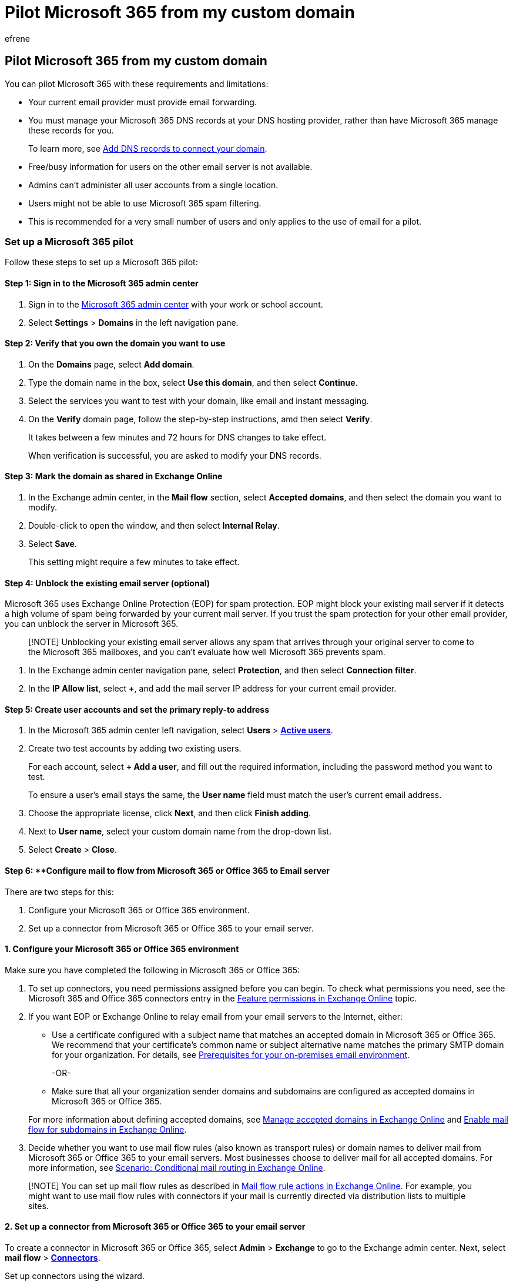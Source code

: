 = Pilot Microsoft 365 from my custom domain
:audience: Admin
:author: efrene
:description: Learn how to pilot email functionality from my custom domain to a Microsoft 365 mailbox by using only two test accounts.
:f1.keywords: ["CSH"]
:manager: scotv
:ms.author: efrene
:ms.collection: ["Adm_O365", "Adm_TOC"]
:ms.custom: ["admindeeplinkMAC", "admindeeplinkEXCHANGE"]
:ms.localizationpriority: high
:ms.service: o365-administration
:ms.topic: article
:search.appverid: ["BCS160", "MET150", "MOE150"]

== Pilot Microsoft 365 from my custom domain

You can pilot Microsoft 365 with these requirements and limitations:

* Your current email provider must provide email forwarding.
* You must manage your Microsoft 365 DNS records at your DNS hosting provider, rather than have Microsoft 365 manage these records for you.
+
To learn more, see xref:../get-help-with-domains/create-dns-records-at-any-dns-hosting-provider.adoc[Add DNS records to connect your domain].

* Free/busy information for users on the other email server is not available.
* Admins can't administer all user accounts from a single location.
* Users might not be able to use Microsoft 365 spam filtering.
* This is recommended for a very small number of users and only applies to the use of email for a pilot.

=== Set up a Microsoft 365 pilot

Follow these steps to set up a Microsoft 365 pilot:

==== Step 1: Sign in to the Microsoft 365 admin center

. Sign in to the https://admin.microsoft.com[Microsoft 365 admin center] with your work or school account.
. Select *Settings* > *Domains* in the left navigation pane.

==== Step 2: Verify that you own the domain you want to use

. On the *Domains* page, select *Add domain*.
. Type the domain name in the box, select *Use this domain*, and then select *Continue*.
. Select the services you want to test with your domain, like email and instant messaging.
. On the *Verify* domain page, follow the step-by-step instructions, amd then select *Verify*.
+
It takes between a few minutes and 72 hours for DNS changes to take effect.
+
When verification is successful, you are asked to modify your DNS records.

==== Step 3: Mark the domain as shared in Exchange Online

. In the Exchange admin center, in the *Mail flow* section, select *Accepted domains*, and then select the domain you want to modify.
. Double-click to open the window, and then select *Internal Relay*.
. Select *Save*.
+
This setting might require a few minutes to take effect.

==== Step 4: Unblock the existing email server (optional)

Microsoft 365 uses Exchange Online Protection (EOP) for spam protection.
EOP might block your existing mail server if it detects a high volume of spam being forwarded by your current mail server.
If you trust the spam protection for your other email provider, you can unblock the server in Microsoft 365.

____
[!NOTE] Unblocking your existing email server allows any spam that arrives through your original server to come to the Microsoft 365 mailboxes, and you can't evaluate how well Microsoft 365 prevents spam.
____

. In the Exchange admin center navigation pane, select *Protection*, and then select *Connection filter*.
. In the *IP Allow list*, select *+*, and add the mail server IP address for your current email provider.

==== Step 5: Create user accounts and set the primary reply-to address

. In the Microsoft 365 admin center left navigation, select *Users* > https://go.microsoft.com/fwlink/p/?linkid=834822[*Active users*].
. Create two test accounts by adding two existing users.
+
For each account, select *+ Add a user*, and fill out the required information, including the password method you want to test.
+
To ensure a user's email stays the same, the *User name* field must match the user's current email address.

. Choose the appropriate license, click *Next*, and then click *Finish adding*.
. Next to *User name*, select your custom domain name from the drop-down list.
. Select *Create* > *Close*.

==== Step 6: **Configure mail to flow from Microsoft 365 or Office 365 to Email server

There are two steps for this:

. Configure your Microsoft 365 or Office 365 environment.
. Set up a connector from Microsoft 365 or Office 365 to your email server.

==== 1. Configure your Microsoft 365 or Office 365 environment

Make sure you have completed the following in Microsoft 365 or Office 365:

. To set up connectors, you need permissions assigned before you can begin.
To check what permissions you need, see the Microsoft 365 and Office 365 connectors entry in the link:/exchange/permissions-exo/feature-permissions[Feature permissions in Exchange Online] topic.
. If you want EOP or Exchange Online to relay email from your email servers to the Internet, either:
 ** Use a certificate configured with a subject name that matches an accepted domain in Microsoft 365 or Office 365.
We recommend that your certificate's common name or subject alternative name matches the primary SMTP domain for your organization.
For details, see link:/exchange/mail-flow-best-practices/use-connectors-to-configure-mail-flow/set-up-connectors-to-route-mail#prerequisites-for-your-on-premises-email-environment[Prerequisites for your on-premises email environment].

+
-OR-
 ** Make sure that all your organization sender domains and subdomains are configured as accepted domains in Microsoft 365 or Office 365.

+
For more information about defining accepted domains, see link:/exchange/mail-flow-best-practices/manage-accepted-domains/manage-accepted-domains[Manage accepted domains in Exchange Online] and link:/exchange/mail-flow-best-practices/manage-accepted-domains/enable-mail-flow-for-subdomains[Enable mail flow for subdomains in Exchange Online].
. Decide whether you want to use mail flow rules (also known as transport rules) or domain names to deliver mail from Microsoft 365 or Office 365 to your email servers.
Most businesses choose to deliver mail for all accepted domains.
For more information, see link:/exchange/mail-flow-best-practices/use-connectors-to-configure-mail-flow/conditional-mail-routing[Scenario: Conditional mail routing in Exchange Online].

____
[!NOTE] You can set up mail flow rules as described in link:/exchange/security-and-compliance/mail-flow-rules/mail-flow-rule-actions[Mail flow rule actions in Exchange Online].
For example, you might want to use mail flow rules with connectors if your mail is currently directed via distribution lists to multiple sites.
____

==== 2. Set up a connector from Microsoft 365 or Office 365 to your email server

To create a connector in Microsoft 365 or Office 365, select *Admin* > *Exchange* to go to the Exchange admin center.
Next, select *mail flow* > https://go.microsoft.com/fwlink/?linkid=2183136[*Connectors*].

Set up connectors using the wizard.

To start the wizard, click the plus symbol *+*.
On the first screen, choose *From* Office 365 and *To* Your Organization Mail server.

Click *Next*, and follow the instructions in the wizard.
Click the *Help* or *Learn More* links if you need more information.
The wizard will guide you through setup.
At the end, make sure your connector validates.
If the connector does not validate, double-click the message displayed to get more information, and see link:/exchange/mail-flow-best-practices/use-connectors-to-configure-mail-flow/validate-connectors[Validate connectors] for help resolving issues.

==== Step 7: Update DNS records at your DNS hosting provider

Sign in to your DNS hosting provider's website, and follow the instructions at xref:../get-help-with-domains/create-dns-records-at-any-dns-hosting-provider.adoc[Add DNS records to connect your domain].

*Make the following two exceptions:*

* Do not create a new MX record or change your existing MX record.
* If you already have a Sender Policy Framework (SPF) record for your previous email provider, instead of creating a new SPF (TXT) record for Exchange Online, add "include:spf.protection.outlook.com" to the current TXT record.
+
For example, "v=spf1 mx include:adatum.com include:spf.protection.outlook.com ~all".
+
If you don't have an SPF record, modify the one recommended by Microsoft 365 to include the domain for your current email provider, and add spf.protection.outlook.com.
This authorizes outgoing messages from both email systems.

==== Step 8: Set up email forwarding at your current provider

At your current email provider, set up forwarding for your users email accounts to your onmicrosoft.com domain:

* Forward User A mailbox to usera@yourcompany.onmicrosoft.com
* Forward User B mailbox to userb@yourcompany.onmicrosoft.com

When you complete this step, all email sent to usera@yourcompany.com and userb@yourcompany.com is available in Microsoft 365.

____
[!NOTE] Contact your current email provider for the exact steps to set up email forwarding.
+ You don't need to keep a copy of messages at the current email provider.
+ Most providers forward email by leaving the Reply-to address of the sender intact so that replies go to the original sender.
____

==== Step 9: Test mail flow

. Sign in to Outlook Web App using the credentials for User A.
. Perform these tests:
 ** Test local Microsoft email by sending an email, for example, to User B.
The email is delivered immediately.
In this scenario, the message is not routed to the mailbox for User B on your original server because the Microsoft 365 mailbox is local.
 ** Test email to a user on the existing email system by sending an email, for example, to User C.
The email is delivered to the mailbox for User C on your original mail server.
 ** Verify that forwarding is set up properly from an outside account, or from an employee email account on the existing email system.
For example, from the original server account for User C or a Hotmail account, send User A an email and verify that it arrives in the Microsoft 365 mailbox for User A.

==== Step 10: Move mailbox contents

Because you are moving only two test users, and User A and User B are both using Outlook, you can move the email by opening the old .PST file in the new Outlook profile and copying the messages, calendar items, contacts, and so on.
For more information, see https://support.microsoft.com/office/import-email-contacts-and-calendar-from-an-outlook-pst-file-431a8e9a-f99f-4d5f-ae48-ded54b3440ac[Import email, contacts, and calendar from an Outlook .pst file].

After they're imported to the appropriate locations in the Microsoft 365 mailbox, the items can be accessed from any device, anywhere.
